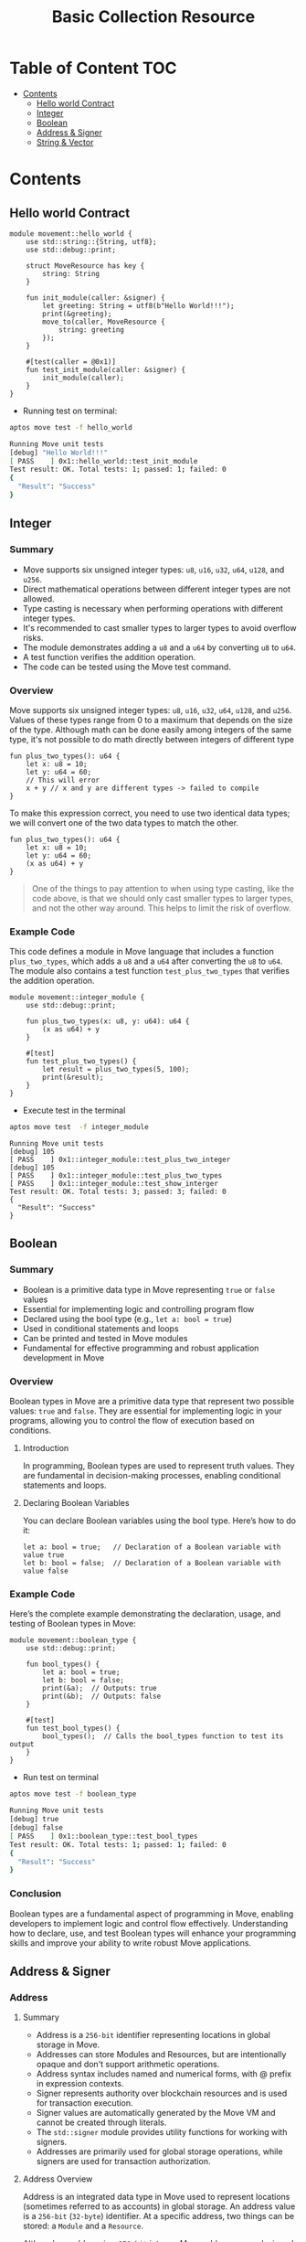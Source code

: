 #+TITLE: Basic Collection Resource

* Table of Content :TOC:
- [[#contents][Contents]]
  - [[#hello-world-contract][Hello world Contract]]
  - [[#integer][Integer]]
  - [[#boolean][Boolean]]
  - [[#address--signer][Address & Signer]]
  - [[#string--vector][String & Vector]]

* Contents
** Hello world Contract
#+begin_src move
module movement::hello_world {
    use std::string::{String, utf8};
    use std::debug::print;

    struct MoveResource has key {
        string: String
    }

    fun init_module(caller: &signer) {
        let greeting: String = utf8(b"Hello World!!!");
        print(&greeting);
        move_to(caller, MoveResource {
            string: greeting
        });
    }

    #[test(caller = @0x1)]
    fun test_init_module(caller: &signer) {
        init_module(caller);
    }
}
#+end_src

- Running test on terminal:
#+begin_src sh
aptos move test -f hello_world
#+end_src

#+begin_src sh
Running Move unit tests
[debug] "Hello World!!!"
[ PASS    ] 0x1::hello_world::test_init_module
Test result: OK. Total tests: 1; passed: 1; failed: 0
{
  "Result": "Success"
}
#+end_src

** Integer
*** Summary
- Move supports six unsigned integer types: =u8=, =u16=, =u32=, =u64=, =u128=, and =u256=.
- Direct mathematical operations between different integer types are not allowed.
- Type casting is necessary when performing operations with different integer types.
- It's recommended to cast smaller types to larger types to avoid overflow risks.
- The module demonstrates adding a =u8= and a =u64= by converting =u8= to =u64=.
- A test function verifies the addition operation.
- The code can be tested using the Move test command.

*** Overview
Move supports six unsigned integer types: =u8=, =u16=, =u32=, =u64=, =u128=, and =u256=. Values of these types range from 0 to a maximum that depends on the size of the type.
Although math can be done easily among integers of the same type, it's not possible to do math directly between integers of different type

#+begin_src move
fun plus_two_types(): u64 {
    let x: u8 = 10;
    let y: u64 = 60;
    // This will error
    x + y // x and y are different types -> failed to compile
}
#+end_src

To make this expression correct, you need to use two identical data types; we will convert one of the two data types to match the other.

#+begin_src move
fun plus_two_types(): u64 {
    let x: u8 = 10;
    let y: u64 = 60;
    (x as u64) + y
}
#+end_src

#+begin_quote
One of the things to pay attention to when using type casting, like the code above, is that we should only cast smaller types to larger types, and not the other way around. This helps to limit the risk of overflow.
#+end_quote

*** Example Code
This code defines a module in Move language that includes a function =plus_two_types=, which adds a =u8= and a =u64= after converting the =u8= to =u64=. The module also contains a test function =test_plus_two_types= that verifies the addition operation.

#+begin_src move
module movement::integer_module {
    use std::debug::print;

    fun plus_two_types(x: u8, y: u64): u64 {
        (x as u64) + y
    }

    #[test]
    fun test_plus_two_types() {
        let result = plus_two_types(5, 100);
        print(&result);
    }
}
#+end_src

- Execute test in the terminal
#+begin_src sh
aptos move test  -f integer_module
#+end_src

#+begin_src move
Running Move unit tests
[debug] 105
[ PASS    ] 0x1::integer_module::test_plus_two_integer
[debug] 105
[ PASS    ] 0x1::integer_module::test_plus_two_types
[ PASS    ] 0x1::integer_module::test_show_interger
Test result: OK. Total tests: 3; passed: 3; failed: 0
{
  "Result": "Success"
}
#+end_src

** Boolean
*** Summary
- Boolean is a primitive data type in Move representing =true= or =false= values
- Essential for implementing logic and controlling program flow
- Declared using the bool type (e.g., =let a: bool = true=)
- Used in conditional statements and loops
- Can be printed and tested in Move modules
- Fundamental for effective programming and robust application development in Move

*** Overview
Boolean types in Move are a primitive data type that represent two possible values: =true= and =false=. They are essential for implementing logic in your programs, allowing you to control the flow of execution based on conditions.

**** Introduction
In programming, Boolean types are used to represent truth values. They are fundamental in decision-making processes, enabling conditional statements and loops.

**** Declaring Boolean Variables
You can declare Boolean variables using the bool type. Here’s how to do it:
#+begin_src move
let a: bool = true;   // Declaration of a Boolean variable with value true
let b: bool = false;  // Declaration of a Boolean variable with value false
#+end_src

*** Example Code
Here’s the complete example demonstrating the declaration, usage, and testing of Boolean types in Move:
#+begin_src move
module movement::boolean_type {
    use std::debug::print;

    fun bool_types() {
        let a: bool = true;
        let b: bool = false;
        print(&a);  // Outputs: true
        print(&b);  // Outputs: false
    }

    #[test]
    fun test_bool_types() {
        bool_types();  // Calls the bool_types function to test its output
    }
}
#+end_src

- Run test on terminal
#+begin_src sh :results output :session share :async true
aptos move test -f boolean_type
#+end_src

#+begin_src sh
Running Move unit tests
[debug] true
[debug] false
[ PASS    ] 0x1::boolean_type::test_bool_types
Test result: OK. Total tests: 1; passed: 1; failed: 0
{
  "Result": "Success"
}
#+end_src

*** Conclusion
Boolean types are a fundamental aspect of programming in Move, enabling developers to implement logic and control flow effectively. Understanding how to declare, use, and test Boolean types will enhance your programming skills and improve your ability to write robust Move applications.

** Address & Signer
*** Address
**** Summary
- Address is a =256-bit= identifier representing locations in global storage in Move.
- Addresses can store Modules and Resources, but are intentionally opaque and don't support arithmetic operations.
- Address syntax includes named and numerical forms, with @ prefix in expression contexts.
- Signer represents authority over blockchain resources and is used for transaction execution.
- Signer values are automatically generated by the Move VM and cannot be created through literals.
- The =std::signer= module provides utility functions for working with signers.
- Addresses are primarily used for global storage operations, while signers are used for transaction authorization.

**** Address Overview
Address is an integrated data type in Move used to represent locations (sometimes referred to as accounts) in global storage. An address value is a =256-bit= (=32-byte=) identifier. At a specific address, two things can be stored: a =Module= and a =Resource=.

Although an address is a =256-bit= integer, Move addresses are designed to be intentionally opaque; they cannot be derived from integers, do not support arithmetic operations, and cannot be altered. While there may be interesting programs utilizing such features (for example, pointer operators in C serve a similar role), Move does not allow such dynamic behavior as it is designed from the ground up to support static verification.

You can use address values at runtime (address-type values) to access resources at that address. You cannot access modules at runtime through address values.

**** Address and Syntax:
Addresses have two forms: =named= or =numerical=. The syntax of named addresses follows the same rules as any identifier name in Move. The syntax of numerical addresses is not limited to hexadecimal values, and any valid u256 numeric value can be used as an address value; for example, =40=, =0xCAFE=, and =2024= are all valid numeric address literals.

To distinguish when an address is being used in the context of an expression or not, the syntax for using an address varies depending on the context in which it is used:

- When an address is used as an expression, it must be prefixed by the character @, for example: =@<numerical_value>= or =@<named_address_identifier>=.
- Outside of expression contexts, an address can be written without the prefix @, for example: =<numerical_value>= or =<named_address_identifier>=.

**** Declaring Address Variables
#+begin_src move
let addr1: address = @0x1;      //numerical address example
let addr2: address = @my_addrx; //named address example
#+end_src

**** Primary purpose
- The primary purpose of addresses is to interact with global storage operations.
- Address values are used with the operations =exists=, =borrow_global=, =borrow_global_mut=, and =move_from=.
- The only global storage operation that does not use an address is =move_to=, which uses a signer instead.

*** Signer
**** Signer Overview
Signer is a data type that represents the authority and control over a resource or asset on the blockchain. The signer data type is used to designate which account or entity is responsible for executing a specific transaction or operation on the blockchain.

You can think of its native implementation as follows:
#+begin_src rust
struct signer has drop { a: address }
#+end_src

**** Declaring Signer Variables
Signer values are special because they cannot be created through literals or instruction-only constructs that can be generated by the =MoveVM=. Before the VM executes a script with parameters of the signer type, it will automatically generate =signer= values and pass them into the code:

#+begin_src move
module movement::address_and_signer {
    use std::signer;

    // All structures that are saved to global storage must include the key attribute
    struct ResourceName has key {
        data: u64,
    }

    fun create_resource(new_data: u64, owner: &signer) {
        move_to(owner, ResourceName{
            data: new_data
        });
    }
}
#+end_src

=signer= Operations: The package =std::signer= in the standard library module provides 2 utility functions for signer:

- =signer::address_of(&signer)=: address - Returns the address wrapped by &signer.
- =signer::borrow_address(&signer)=: &address - Returns a reference to the address wrapped by =&signer=.

#+begin_src move
module movement::address_and_signer {
    use std::signer;
    use std::debug::print;

    // All structures that are saved to global storage must include the key attribute
    struct ResourceName has key {
        data: u64,
    }

    fun create_resource(new_data: u64, owner: &signer) {
        move_to(owner, ResourceName{
            data: new_data
        });
        print(owner); // signer
        print(&signer::address_of(owner)); // address of signer
    }

    #[test(account = @0x1)]
    fun test_create_resource(account: &signer) {
        create_resource(10, account);
    }
}
#+end_src

- Running test
#+begin_src sh
aptos move test -f address_and_signer
#+end_src

#+begin_src sh
[debug] signer(@0x1)
[debug] @0x1
[ PASS    ] 0x1::address_and_signer::test_create_resource
Test result: OK. Total tests: 1; passed: 1; failed: 0
{
  "Result": "Success"
}
#+end_src

** String & Vector
*** Summary
- Move's primary collection type is =vector<T>=, a homogeneous, expandable/shrinkable collection of T values.
- Vectors can be initialized with any data type, including primitive types, custom types, and nested vectors.
- Key vector operations include adding elements, accessing by index, and removing elements.
- Vector behavior depends on the capabilities of its element type T, especially for destruction and copying.
- Move provides various built-in functions for vector manipulation, such as =push_back=, =pop_back=, and =borrow=.
- Strings in Move are represented as =vector<u8>=, with utility functions for conversion and manipulation.

This document covers the fundamentals of working with vectors and strings in Move, including creation, manipulation, and common operations.

*** Vector Overview
- =vector<T>= is the only collection type provided by Move. A =vector<T>= is a homogeneous collection of T values that can be expanded or shrunk by adding/removing values from its "end".
- A =vector<T>= can be initialized with any data type as T. For example, =vector<u8>=, =vector<address>=, =vector<0x42::MovementModule::ResourceType>=, and =vector<vector<u8>>=

#+begin_src rust
let byte_string_example: vector<u8> = b"Hello world"; //Byte strings are quoted string literals prefixed by a b
let hex_string_example: vector<u8> = x"48656c6c6f20776f726c64"; //Hex strings are quoted string literals prefixed by a x
#+end_src

**** Add value into vector
The following code demonstrates how to add a value to the end of a vector in Move:

- The function =add_last_vec= takes a =u64= number as input and returns a =vector<u64>=.
- It creates an empty vector using =vector::empty<u64>()=.
- The =vector::push_back= function is used to add the input number to the end of the vector.
- The =test_add_last_vec= function demonstrates how to use this function and print the resulting vector.

This example showcases basic vector operations in Move, including creation, adding elements, and returning a vector from a function.

#+begin_src move
module movement::vector_type {
    use std::vector;
    use std::debug::print;

    fun add_last_vec(number: u64): vector<u64> {
        let list = vector::empty<u64>();

        vector::push_back(&mut list, number);
        return list
    }

    #[test]
    fun test_add_last_vec() {
        let vec = add_last_vec(500);
        print(&vec);
    }
}
#+end_src

**** Get Value in vector by index
The following code demonstrates how to retrieve a value from a vector by its index in Move:

- The function =get_value_by_index_vec= takes a =u64= index as input and returns a =u64= value.
- It creates a vector and populates it with three values: 10, 20, and 30.
- The =vector::borrow= function is used to access the element at the specified index. The =*= operator dereferences the borrowed value.
- The =test_get_value_by_index_vec= function demonstrates how to use this function to retrieve and print a value from the vector.

This example illustrates how to access elements in a vector by their index, which is a fundamental operation when working with vectors in Move.

#+begin_src move
module movement::vector_type {
    use std::vector;
    use std::debug::print;

    fun get_value_by_index_vec(index: u64): u64 {
        let list = vector::empty<u64>();

        vector::push_back(&mut list, 10);
        vector::push_back(&mut list, 20);
        vector::push_back(&mut list, 30);
        return *vector::borrow(&list, index)
    }

    #[test]
    fun test_get_value_by_index_vec() {
        let value = get_value_by_index_vec(1);
        print(&value);
    }
}
#+end_src

**** Take last value from vector
The following code demonstrates how to remove and return the last value from a vector in Move:

- The function =take_last_value_in_vec= creates a vector with three elements: 10, 20, and 30.
- It uses =vector::pop_back= to remove and return the last element (30) from the vector.
- The function returns a tuple containing the modified vector and the removed value.
- The =test_take_last_value_in_vec= function shows how to use this function and print both the resulting vector and the removed value.

This example illustrates how to manipulate vectors by removing elements, which is a common operation when working with dynamic collections in Move.

#+begin_src move
module movement::vector_type {
    use std::vector;
    use std::debug::print;

    fun take_last_value_in_vec(): (vector<u64>, u64) {
        let list = vector::empty<u64>();

        vector::push_back(&mut list, 10);
        vector::push_back(&mut list, 20);
        vector::push_back(&mut list, 30);
        let take_value: u64 = vector::pop_back(&mut list);
        return (list, take_value)
    }

    #[test]
    fun test_take_last_value_in_vec() {
        let (list, take_value) = take_last_value_in_vec();
        print(&list);
        print(&take_value);
    }
}
#+end_src

**** Destroying and Copying Vectors
- Some behaviors of =vector<T>= depend on the capabilities of the element type =T=. For instance, vectors containing elements that can't be dropped can't be implicitly discarded like =v= in the example above. Instead, they must be explicitly destroyed using =vector::destroy_empty=.

Note: =vector::destroy_empty= will trigger a runtime error if the vector is empty (contains zero elements).

#+begin_src move
fun destroy_any_vector<T>(vec: vector<T>) {
    vector::destroy_empty(vec) // deleting this line will cause a compiler error
}
#+end_src

- Example:
#+begin_src move
module movement::vector_type {
    use std::vector;
    use std::debug::print;

    struct DropVector has drop {
        data: u64
    }

    fun add_last_vec(number: u64): vector<DropVector> {
        let list = vector::empty<DropVector>();

        vector::push_back(&mut list, DropVector { data: number });
        return list
    }

    #[test]
    fun test_add_vector() {
        let vec = add_last_vec(10);
        print(&vec);
    }

    #[test]
    #[expected_failure]
    fun test_failed_drop_vector() {
        let vec = add_last_vec(10);
        vector::destroy_empty(vec);
    }

    #[test]
    fun test_success_drop_vector() {
        let vec = add_last_vec(10);
        vector::pop_back(&mut vec);
        vector::destroy_empty(vec);
    }
}
#+end_src

- Running test on terminal:
#+begin_src sh
aptos move test -f vector_type
#+end_src

#+begin_src sh
Running Move unit tests
[debug] [
  0x1::vector_type::DropVector {
    data: 10
  }
]
[ PASS ] 0x1::vector_type::test_add_vector
[ PASS ] 0x1::vector_type::test_failed_drop_vector
[ PASS ] 0x1::vector_type::test_success_drop_vector
Test result: OK. Total tests: 3; passed: 3; failed: 0
{
  "Result": "Success"
}
#+end_src

**** Copy a vector
Similarly, vectors cannot be copied (using =copy=) unless the element type has the =copy= capability. In other words, a =vector<T>= is copyable only if =T= has the.

#+begin_src move
module movement::vector_type {
    use std::vector;
    use std::debug::print;

    struct DropVector has drop, copy {
        data: u64
    }

    fun add_last_vec(number: u64): vector<DropVector> {
        let list = vector::empty<DropVector>();

        vector::push_back(&mut list, DropVector { data: number });
        return list
    }

    #[test]
    fun test_success_drop_vector() {
        let vec = add_last_vec(10);
        vector::pop_back(&mut vec);
        vector::destroy_empty(vec);
    }

    #[test]
    fun test_clone_vector() {
        let vec = add_last_vec(10);
        let vec_copy = copy vec;
    }
}
#+end_src

- Copying large =vectors= can be **expensive**, so the compiler requires explicit copies to make it easy to see where they occur.

**** Additional Vector Functions
| Function | Description | Aborts? |
| --- | --- | --- |
| =vector::empty<T>(): vector<T>= | Create an empty vector that can store values of type =T= | Never |
| =vector::singleton<T>(t: T): vector<T>= | Create a vector of size 1 containing =t= | Never |
| =vector::push_back<T>(v: &mut vector<T>, t: T)= | Add =t= to the end of =v= | Never |
| =vector::pop_back<T>(v: &mut vector<T>): T= | Remove and return the last element in =v= | If =v= is empty |
| =vector::borrow<T>(v: &vector<T>, i: u64): &T= | Return an immutable reference to the =T= at index =i= | If =i= is not in bounds |
| =vector::borrow_mut<T>(v: &mut vector<T>, i: u64): &mut T= | Return a mutable reference to the =T= at index =i= | If =i= is not in bounds |
| =vector::destroy_empty<T>(v: vector<T>)= | Delete =v= | If =v= is not empty |
| =vector::append<T>(v1: &mut vector<T>, v2: vector<T>)= | Add the elements in =v2= to the end of =v1= | Never |
| =vector::contains<T>(v: &vector<T>, e: &T): bool= | Return true if =e= is in the vector =v=. Otherwise, returns false | Never |
| =vector::swap<T>(v: &mut vector<T>, i: u64, j: u64)= | Swaps the elements at the =i=th and =j=th indices in the vector =v= | If =i= or =j= is out of bounds |
| =vector::reverse<T>(v: &mut vector<T>)= | Reverses the order of the elements in the vector =v= in place | Never |
| =vector::index_of<T>(v: &vector<T>, e: &T): (bool, u64)= | Return =(true, i)= if =e= is in the vector =v= at index =i=. Otherwise, returns =(false, 0)= | Never |
| =vector::remove<T>(v: &mut vector<T>, i: u64): T= | Remove the =i=th element of the vector =v=, shifting all subsequent elements. This is O(n) and preserves ordering of elements in the vector | If =i= is out of bounds |
| =vector::swap_remove<T>(v: &mut vector<T>, i: u64): T= | Swap the =i=th element of the vector =v= with the last element and then pop the element, This is O(1), but does not preserve ordering of elements in the vector | If =i= is out of bounds |

*** Overview String
In Move, String is not a native data type. Data in the MoveVM is stored as bytes, so when using a string, the essence of the string will be a =vector<u8=>, a sequence of characters encoded as bytes arranged adjacently to create a string

#+begin_src move
module movement::string_type {
    use std::string::{String, utf8};
    use std::signer;
    use std::debug::print;

    fun vec_string() {
        let vec_string: vector<u8> = b"Hello by vector u8";
        let by_string: String = utf8(b"Hello by String");
        let by_vec: String = utf8(vec_string);
        print(&vec_string);
        print(&by_string);
        print(&by_vec);
    }

    #[test]
    fun test_vec_string() {
        vec_string()
    }
}
#+end_src

- Running test on Terminal:
#+begin_src sh
aptos move test -f string_type
#+end_src

#+begin_src sh
Running Move unit tests
[debug] 0x48656c6c6f20627920766563746f72207538
[debug] "Hello by String"
[debug] "Hello by vector u8"
[ PASS ] 0x1::string_type::test_vec_string
Test result: OK. Total tests: 1; passed: 1; failed: 0
{
  "Result": "Success"
}
#+end_src

*** Conclusion
Vectors and strings are fundamental data structures in Move that provide powerful capabilities for handling collections and text data. Here are the key takeaways:

- Vectors (=vector<T>=) offer a flexible, homogeneous collection type that can be used with any data type in Move.
- Vector operations like adding, removing, and accessing elements are efficient and well-supported by built-in functions.
- The behavior of vectors depends on the capabilities of their element type, particularly for operations like destruction and copying.
- Strings in Move are represented as =vector<u8>=, leveraging the vector structure for character sequences.
- Move provides utility functions for string manipulation, including conversion between vector<u8> and String types.

Understanding these concepts is crucial for effective programming in Move, as they form the basis for many complex data structures and algorithms. Proper use of vectors and strings can lead to more efficient and maintainable code in Move-based smart contracts and applications.
